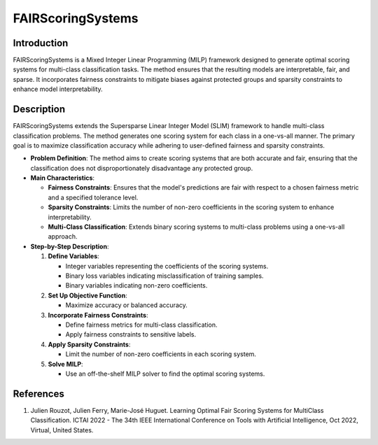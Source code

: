 FAIRScoringSystems
------------------

Introduction
~~~~~~~~~~~~~~~~
FAIRScoringSystems is a Mixed Integer Linear Programming (MILP) framework designed to generate optimal scoring systems for multi-class classification tasks. The method ensures that the resulting models are interpretable, fair, and sparse. It incorporates fairness constraints to mitigate biases against protected groups and sparsity constraints to enhance model interpretability.

Description
~~~~~~~~~~~~~~~~
FAIRScoringSystems extends the Supersparse Linear Integer Model (SLIM) framework to handle multi-class classification problems. The method generates one scoring system for each class in a one-vs-all manner. The primary goal is to maximize classification accuracy while adhering to user-defined fairness and sparsity constraints.

- **Problem Definition**: The method aims to create scoring systems that are both accurate and fair, ensuring that the classification does not disproportionately disadvantage any protected group.
- **Main Characteristics**:

  - **Fairness Constraints**: Ensures that the model's predictions are fair with respect to a chosen fairness metric and a specified tolerance level.
  - **Sparsity Constraints**: Limits the number of non-zero coefficients in the scoring system to enhance interpretability.
  - **Multi-Class Classification**: Extends binary scoring systems to multi-class problems using a one-vs-all approach.

- **Step-by-Step Description**:

  1. **Define Variables**:

     - Integer variables representing the coefficients of the scoring systems.
     - Binary loss variables indicating misclassification of training samples.
     - Binary variables indicating non-zero coefficients.

  2. **Set Up Objective Function**:

     - Maximize accuracy or balanced accuracy.

  3. **Incorporate Fairness Constraints**:

     - Define fairness metrics for multi-class classification.
     - Apply fairness constraints to sensitive labels.

  4. **Apply Sparsity Constraints**:

     - Limit the number of non-zero coefficients in each scoring system.

  5. **Solve MILP**:

     - Use an off-the-shelf MILP solver to find the optimal scoring systems.

References
~~~~~~~~~~~~~~~~
1. Julien Rouzot, Julien Ferry, Marie-José Huguet. Learning Optimal Fair Scoring Systems for MultiClass Classification. ICTAI 2022 - The 34th IEEE International Conference on Tools with Artificial Intelligence, Oct 2022, Virtual, United States.